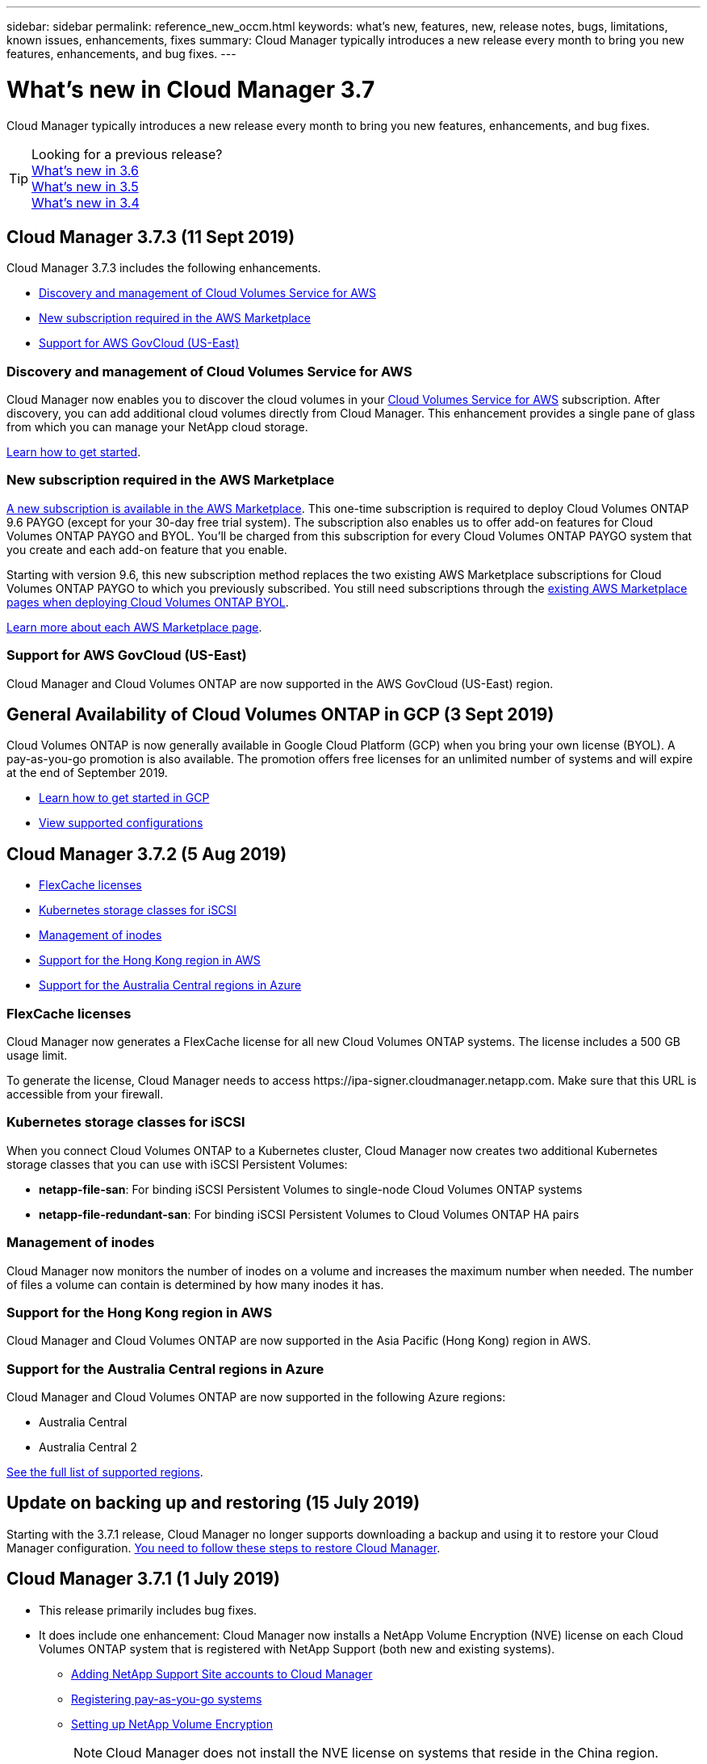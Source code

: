 ---
sidebar: sidebar
permalink: reference_new_occm.html
keywords: what's new, features, new, release notes, bugs, limitations, known issues, enhancements, fixes
summary: Cloud Manager typically introduces a new release every month to bring you new features, enhancements, and bug fixes.
---

= What's new in Cloud Manager 3.7
:hardbreaks:
:nofooter:
:icons: font
:linkattrs:
:imagesdir: ./media/

[.lead]
Cloud Manager typically introduces a new release every month to bring you new features, enhancements, and bug fixes.

TIP: Looking for a previous release?
link:https://docs.netapp.com/us-en/occm36/reference_new_occm.html[What's new in 3.6^]
link:https://docs.netapp.com/us-en/occm35/reference_new_occm.html[What's new in 3.5^]
link:https://docs.netapp.com/us-en/occm34/reference_new_occm.html[What's new in 3.4^]

== Cloud Manager 3.7.3 (11 Sept 2019)

Cloud Manager 3.7.3 includes the following enhancements.

* <<Discovery and management of Cloud Volumes Service for AWS>>
* <<New subscription required in the AWS Marketplace>>
* <<Support for AWS GovCloud (US-East)>>

=== Discovery and management of Cloud Volumes Service for AWS

Cloud Manager now enables you to discover the cloud volumes in your https://cloud.netapp.com/cloud-volumes-service-for-aws[Cloud Volumes Service for AWS^] subscription. After discovery, you can add additional cloud volumes directly from Cloud Manager. This enhancement provides a single pane of glass from which you can manage your NetApp cloud storage.

link:task_manage_cvs_aws.html[Learn how to get started].

=== New subscription required in the AWS Marketplace

https://aws.amazon.com/marketplace/pp/B07QX2QLXX[A new subscription is available in the AWS Marketplace^]. This one-time subscription is required to deploy Cloud Volumes ONTAP 9.6 PAYGO (except for your 30-day free trial system). The subscription also enables us to offer add-on features for Cloud Volumes ONTAP PAYGO and BYOL. You'll be charged from this subscription for every Cloud Volumes ONTAP PAYGO system that you create and each add-on feature that you enable.

Starting with version 9.6, this new subscription method replaces the two existing AWS Marketplace subscriptions for Cloud Volumes ONTAP PAYGO to which you previously subscribed. You still need subscriptions through the https://aws.amazon.com/marketplace/search/results?x=0&y=0&searchTerms=cloud+volumes+ontap+byol[existing AWS Marketplace pages when deploying Cloud Volumes ONTAP BYOL^].

link:reference_aws_marketplace.html[Learn more about each AWS Marketplace page].

=== Support for AWS GovCloud (US-East)

Cloud Manager and Cloud Volumes ONTAP are now supported in the AWS GovCloud (US-East) region.

== General Availability of Cloud Volumes ONTAP in GCP (3 Sept 2019)

Cloud Volumes ONTAP is now generally available in Google Cloud Platform (GCP) when you bring your own license (BYOL). A pay-as-you-go promotion is also available. The promotion offers free licenses for an unlimited number of systems and will expire at the end of September 2019.

* link:task_getting_started_gcp.html[Learn how to get started in GCP]
* https://docs.netapp.com/us-en/cloud-volumes-ontap/reference_configs_gcp_96.html[View supported configurations^]

== Cloud Manager 3.7.2 (5 Aug 2019)

* <<FlexCache licenses>>
* <<Kubernetes storage classes for iSCSI>>
* <<Management of inodes>>
* <<Support for the Hong Kong region in AWS>>
* <<Support for the Australia Central regions in Azure>>

=== FlexCache licenses

Cloud Manager now generates a FlexCache license for all new Cloud Volumes ONTAP systems. The license includes a 500 GB usage limit.

To generate the license, Cloud Manager needs to access \https://ipa-signer.cloudmanager.netapp.com. Make sure that this URL is accessible from your firewall.

=== Kubernetes storage classes for iSCSI

When you connect Cloud Volumes ONTAP to a Kubernetes cluster, Cloud Manager now creates two additional Kubernetes storage classes that you can use with iSCSI Persistent Volumes:

* *netapp-file-san*: For binding iSCSI Persistent Volumes to single-node Cloud Volumes ONTAP systems
* *netapp-file-redundant-san*: For binding iSCSI Persistent Volumes to Cloud Volumes ONTAP HA pairs

=== Management of inodes

Cloud Manager now monitors the number of inodes on a volume and increases the maximum number when needed.  The number of files a volume can contain is determined by how many inodes it has.

=== Support for the Hong Kong region in AWS

Cloud Manager and Cloud Volumes ONTAP are now supported in the Asia Pacific (Hong Kong) region in AWS.

=== Support for the Australia Central regions in Azure

Cloud Manager and Cloud Volumes ONTAP are now supported in the following Azure regions:

* Australia Central
* Australia Central 2

https://cloud.netapp.com/cloud-volumes-global-regions[See the full list of supported regions^].

== Update on backing up and restoring (15 July 2019)

Starting with the 3.7.1 release, Cloud Manager no longer supports downloading a backup and using it to restore your Cloud Manager configuration. link:task_restoring.html[You need to follow these steps to restore Cloud Manager].

== Cloud Manager 3.7.1 (1 July 2019)

* This release primarily includes bug fixes.

* It does include one enhancement: Cloud Manager now installs a NetApp Volume Encryption (NVE) license on each Cloud Volumes ONTAP system that is registered with NetApp Support (both new and existing systems).
+
** link:task_adding_nss_accounts.html[Adding NetApp Support Site accounts to Cloud Manager]
** link:task_registering.html[Registering pay-as-you-go systems]
** link:task_encrypting_volumes.html[Setting up NetApp Volume Encryption]
+
NOTE: Cloud Manager does not install the NVE license on systems that reside in the China region.

== Cloud Manager 3.7 update (16 June 2019)

Cloud Volumes ONTAP 9.6 is now available in AWS, Azure, and in Google Cloud Platform as a private preview. To join the private preview, send a request to ng-Cloud-Volume-ONTAP-preview@netapp.com.

https://docs.netapp.com/us-en/cloud-volumes-ontap/reference_new_96.html[See what's new in Cloud Volumes ONTAP 9.6^]

== Cloud Manager 3.7 (5 June 2019)

* <<Support for upcoming Cloud Volumes ONTAP 9.6 release>>
* <<NetApp Cloud Central accounts>>
* <<Backup and restore with the Cloud Backup Service>>

=== Support for upcoming Cloud Volumes ONTAP 9.6 release

Cloud Manager 3.7 includes support for the upcoming Cloud Volumes ONTAP 9.6 release. The 9.6 release includes a private preview of Cloud Volumes ONTAP in Google Cloud Platform. We'll update the release notes when 9.6 is available.

=== NetApp Cloud Central accounts

We've enhanced how you manage your cloud resources. Each Cloud Manager system will be associated with a _NetApp Cloud Central account_. The account enables multi-tenancy and is planned for other NetApp cloud data services in the future.

In Cloud Manager, a Cloud Central account is a container for your Cloud Manager systems and the _workspaces_ in which users deploy Cloud Volumes ONTAP.

link:concept_cloud_central_accounts.html[Learn how Cloud Central accounts enable multi-tenancy].

NOTE: Cloud Manager needs access to _\https://cloudmanager.cloud.netapp.com_ in order to connect to the Cloud Central account service. Open this URL on your ﬁrewall to ensure that Cloud Manager can contact the service.

==== Integrating your system with Cloud Central accounts

Some time after you upgrade to Cloud Manager 3.7, NetApp will choose specific Cloud Manager systems to integrate with Cloud Central accounts. During this process, NetApp creates an account, assigns new roles to each user, creates workspaces, and places existing working environments in those workspaces. There's no disruption to your Cloud Volumes ONTAP systems.

link:concept_cloud_central_accounts.html#faq[If you have questions, refer to this FAQ].

=== Backup and restore with the Cloud Backup Service

The NetApp Cloud Backup Service for Cloud Volumes ONTAP delivers fully-managed backup and restore capabilities for protection and long-term archive of your cloud data. You can integrate the Cloud Backup Service with Cloud Volumes ONTAP for AWS. Backups created by the service are stored in AWS S3 object storage.

https://cloud.netapp.com/cloud-backup-service[Learn more about the Cloud Backup Service^].

To get started, link:task_setting_up_cbs.html[install and configure the backup agent and then start backup and restore operations]. If you need help, we encourage you to contact us by using the chat icon in Cloud Manager.
